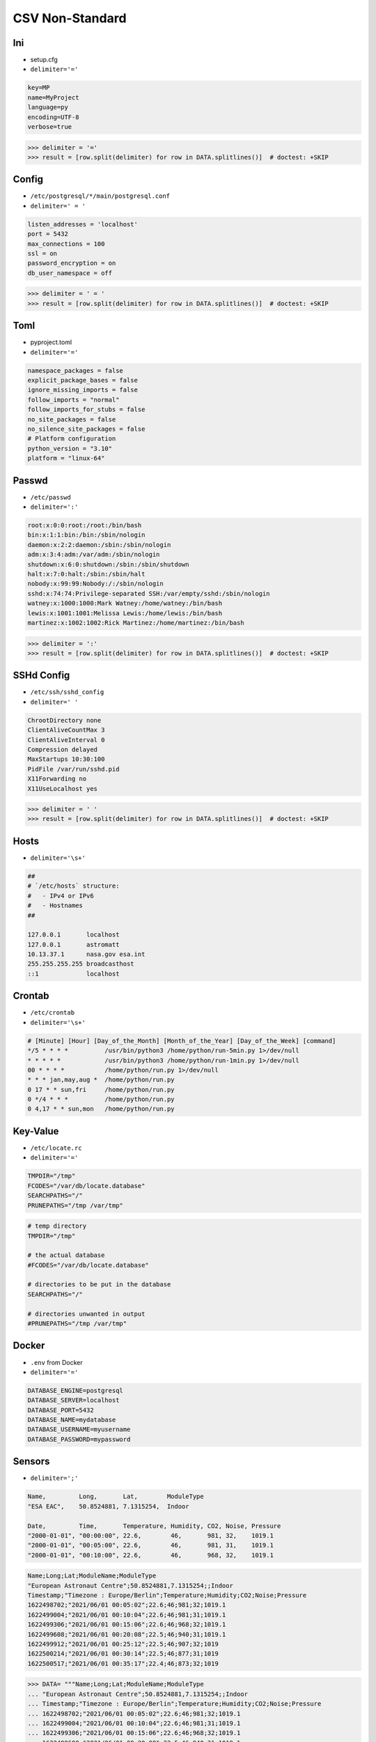 CSV Non-Standard
================

Ini
---
* setup.cfg
* ``delimiter='='``

.. code-block:: text

    key=MP
    name=MyProject
    language=py
    encoding=UTF-8
    verbose=true

>>> delimiter = '='
>>> result = [row.split(delimiter) for row in DATA.splitlines()]  # doctest: +SKIP


Config
------
* ``/etc/postgresql/*/main/postgresql.conf``
* ``delimiter=' = '``

.. code-block:: text

    listen_addresses = 'localhost'
    port = 5432
    max_connections = 100
    ssl = on
    password_encryption = on
    db_user_namespace = off

>>> delimiter = ' = '
>>> result = [row.split(delimiter) for row in DATA.splitlines()]  # doctest: +SKIP


Toml
----
* pyproject.toml
* ``delimiter='='``

.. code-block:: toml

    namespace_packages = false
    explicit_package_bases = false
    ignore_missing_imports = false
    follow_imports = "normal"
    follow_imports_for_stubs = false
    no_site_packages = false
    no_silence_site_packages = false
    # Platform configuration
    python_version = "3.10"
    platform = "linux-64"



Passwd
------
* ``/etc/passwd``
* ``delimiter=':'``

.. code-block:: text

    root:x:0:0:root:/root:/bin/bash
    bin:x:1:1:bin:/bin:/sbin/nologin
    daemon:x:2:2:daemon:/sbin:/sbin/nologin
    adm:x:3:4:adm:/var/adm:/sbin/nologin
    shutdown:x:6:0:shutdown:/sbin:/sbin/shutdown
    halt:x:7:0:halt:/sbin:/sbin/halt
    nobody:x:99:99:Nobody:/:/sbin/nologin
    sshd:x:74:74:Privilege-separated SSH:/var/empty/sshd:/sbin/nologin
    watney:x:1000:1000:Mark Watney:/home/watney:/bin/bash
    lewis:x:1001:1001:Melissa Lewis:/home/lewis:/bin/bash
    martinez:x:1002:1002:Rick Martinez:/home/martinez:/bin/bash

>>> delimiter = ':'
>>> result = [row.split(delimiter) for row in DATA.splitlines()]  # doctest: +SKIP


SSHd Config
-----------
* ``/etc/ssh/sshd_config``
* ``delimiter=' '``

.. code-block:: text

    ChrootDirectory none
    ClientAliveCountMax 3
    ClientAliveInterval 0
    Compression delayed
    MaxStartups 10:30:100
    PidFile /var/run/sshd.pid
    X11Forwarding no
    X11UseLocalhost yes

>>> delimiter = ' '
>>> result = [row.split(delimiter) for row in DATA.splitlines()]  # doctest: +SKIP


Hosts
-----
* ``delimiter='\s+'``

.. code-block:: text

    ##
    # `/etc/hosts` structure:
    #   - IPv4 or IPv6
    #   - Hostnames
    ##

    127.0.0.1       localhost
    127.0.0.1       astromatt
    10.13.37.1      nasa.gov esa.int
    255.255.255.255 broadcasthost
    ::1             localhost


Crontab
-------
* ``/etc/crontab``
* ``delimiter='\s+'``

.. code-block:: text

    # [Minute] [Hour] [Day_of_the_Month] [Month_of_the_Year] [Day_of_the_Week] [command]
    */5 * * * *          /usr/bin/python3 /home/python/run-5min.py 1>/dev/null
    * * * * *            /usr/bin/python3 /home/python/run-1min.py 1>/dev/null
    00 * * * *           /home/python/run.py 1>/dev/null
    * * * jan,may,aug *  /home/python/run.py
    0 17 * * sun,fri     /home/python/run.py
    0 */4 * * *          /home/python/run.py
    0 4,17 * * sun,mon   /home/python/run.py


Key-Value
---------
* ``/etc/locate.rc``
* ``delimiter='='``

.. code-block:: text

    TMPDIR="/tmp"
    FCODES="/var/db/locate.database"
    SEARCHPATHS="/"
    PRUNEPATHS="/tmp /var/tmp"

.. code-block:: text

    # temp directory
    TMPDIR="/tmp"

    # the actual database
    #FCODES="/var/db/locate.database"

    # directories to be put in the database
    SEARCHPATHS="/"

    # directories unwanted in output
    #PRUNEPATHS="/tmp /var/tmp"


Docker
------
* ``.env`` from Docker
* ``delimiter='='``

.. code-block:: docker

    DATABASE_ENGINE=postgresql
    DATABASE_SERVER=localhost
    DATABASE_PORT=5432
    DATABASE_NAME=mydatabase
    DATABASE_USERNAME=myusername
    DATABASE_PASSWORD=mypassword


Sensors
-------
* ``delimiter=';'``

.. code-block:: text

    Name,         Long,       Lat,        ModuleType
    "ESA EAC",    50.8524881, 7.1315254,  Indoor

    Date,         Time,       Temperature, Humidity, CO2, Noise, Pressure
    "2000-01-01", "00:00:00", 22.6,        46,       981, 32,    1019.1
    "2000-01-01", "00:05:00", 22.6,        46,       981, 31,    1019.1
    "2000-01-01", "00:10:00", 22.6,        46,       968, 32,    1019.1

.. code-block:: text

    Name;Long;Lat;ModuleName;ModuleType
    "European Astronaut Centre";50.8524881,7.1315254;;Indoor
    Timestamp;"Timezone : Europe/Berlin";Temperature;Humidity;CO2;Noise;Pressure
    1622498702;"2021/06/01 00:05:02";22.6;46;981;32;1019.1
    1622499004;"2021/06/01 00:10:04";22.6;46;981;31;1019.1
    1622499306;"2021/06/01 00:15:06";22.6;46;968;32;1019.1
    1622499608;"2021/06/01 00:20:08";22.5;46;940;31;1019.1
    1622499912;"2021/06/01 00:25:12";22.5;46;907;32;1019
    1622500214;"2021/06/01 00:30:14";22.5;46;877;31;1019
    1622500517;"2021/06/01 00:35:17";22.4;46;873;32;1019


>>> DATA= """Name;Long;Lat;ModuleName;ModuleType
... "European Astronaut Centre";50.8524881,7.1315254;;Indoor
... Timestamp;"Timezone : Europe/Berlin";Temperature;Humidity;CO2;Noise;Pressure
... 1622498702;"2021/06/01 00:05:02";22.6;46;981;32;1019.1
... 1622499004;"2021/06/01 00:10:04";22.6;46;981;31;1019.1
... 1622499306;"2021/06/01 00:15:06";22.6;46;968;32;1019.1
... 1622499608;"2021/06/01 00:20:08";22.5;46;940;31;1019.1
... 1622499912;"2021/06/01 00:25:12";22.5;46;907;32;1019
... 1622500214;"2021/06/01 00:30:14";22.5;46;877;31;1019
... 1622500517;"2021/06/01 00:35:17";22.4;46;873;32;1019"""
>>>
>>>
>>> metadata_header, metadata_values, data_header, *data_values = DATA.splitlines()
>>>
>>> metadata_header = metadata_header.split(';')
>>> metadata_values = metadata_values.split(';')
>>> data_header = data_header.split(';')
>>> data_values = [line.split(';') for line in data_values]
>>>
>>>
>>> metadata_header
['Name', 'Long', 'Lat', 'ModuleName', 'ModuleType']
>>>
>>> metadata_values
['"European Astronaut Centre"', '50.8524881,7.1315254', '', 'Indoor']
>>>
>>> data_header
['Timestamp', '"Timezone : Europe/Berlin"', 'Temperature', 'Humidity', 'CO2', 'Noise', 'Pressure']
>>>
>>> data_values  # doctest: +NORMALIZE_WHITESPACE
[['1622498702', '"2021/06/01 00:05:02"', '22.6', '46', '981', '32', '1019.1'],
 ['1622499004', '"2021/06/01 00:10:04"', '22.6', '46', '981', '31', '1019.1'],
 ['1622499306', '"2021/06/01 00:15:06"', '22.6', '46', '968', '32', '1019.1'],
 ['1622499608', '"2021/06/01 00:20:08"', '22.5', '46', '940', '31', '1019.1'],
 ['1622499912', '"2021/06/01 00:25:12"', '22.5', '46', '907', '32', '1019'],
 ['1622500214', '"2021/06/01 00:30:14"', '22.5', '46', '877', '31', '1019'],
 ['1622500517', '"2021/06/01 00:35:17"', '22.4', '46', '873', '32', '1019']]
